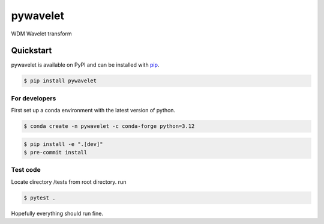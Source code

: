 pywavelet
#########

.. image:: https://badge.fury.io/py/pywavelet.svg
    :target: https://badge.fury.io/py/pywavelet
.. image:: https://coveralls.io/repos/github/avivajpeyi/pywavelet/badge.svg?branch=main&kill_cache=1
    :target: https://coveralls.io/github/avivajpeyi/pywavelet?branch=main





WDM Wavelet transform


Quickstart
==========

pywavelet is available on PyPI and can be installed with `pip <https://pip.pypa.io>`_.

.. code-block:: console

    $ pip install pywavelet

For developers
--------------

First set up a conda environment with the latest version of python.

.. code-block::

    $ conda create -n pywavelet -c conda-forge python=3.12

.. code-block::

    $ pip install -e ".[dev]"
    $ pre-commit install

Test code
---------

Locate directory /tests from root directory. run 

.. code-block::

    $ pytest .

Hopefully everything should run fine. 
